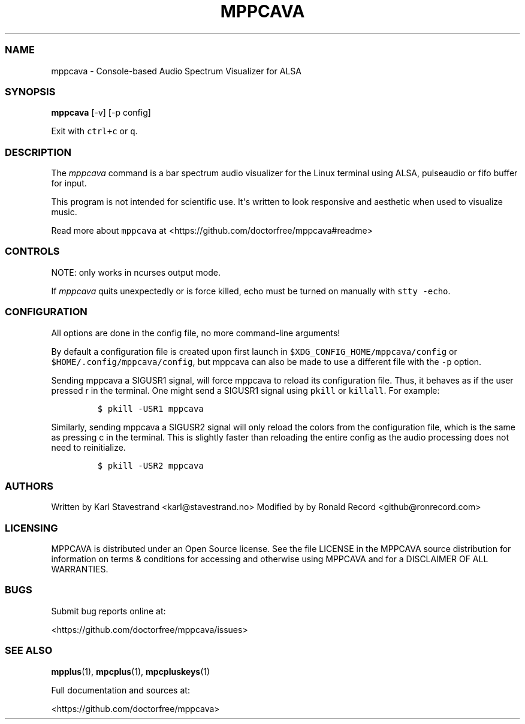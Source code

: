 '\" t
.\" Automatically generated by Pandoc 2.19.2
.\"
.\" Define V font for inline verbatim, using C font in formats
.\" that render this, and otherwise B font.
.ie "\f[CB]x\f[]"x" \{\
. ftr V B
. ftr VI BI
. ftr VB B
. ftr VBI BI
.\}
.el \{\
. ftr V CR
. ftr VI CI
. ftr VB CB
. ftr VBI CBI
.\}
.TH "MPPCAVA" "1" "July 03, 2022" "mppcava 0.8.3" "User Manual"
.hy
.SS NAME
.PP
mppcava - Console-based Audio Spectrum Visualizer for ALSA
.SS SYNOPSIS
.PP
\f[B]mppcava\f[R] [-v] [-p config]
.PP
Exit with \f[V]ctrl+c\f[R] or \f[V]q\f[R].
.SS DESCRIPTION
.PP
The \f[I]mppcava\f[R] command is a bar spectrum audio visualizer for the
Linux terminal using ALSA, pulseaudio or fifo buffer for input.
.PP
This program is not intended for scientific use.
It\[aq]s written to look responsive and aesthetic when used to visualize
music.
.PP
Read more about \f[V]mppcava\f[R] at
<https://github.com/doctorfree/mppcava#readme>
.SS CONTROLS
.PP
NOTE: only works in ncurses output mode.
.PP
.TS
tab(@);
l l.
T{
Key
T}@T{
Description
T}
_
T{
up / down
T}@T{
increase/decrease sensitivity
T}
T{
left / right
T}@T{
increase/decrease bar width
T}
T{
f / b
T}@T{
change foreground/background color
T}
T{
r
T}@T{
Reload configuration
T}
T{
c
T}@T{
Reload colors only
T}
T{
q or CTRL-C
T}@T{
Quit C.A.V.A.
T}
.TE
.PP
If \f[I]mppcava\f[R] quits unexpectedly or is force killed, echo must be
turned on manually with \f[V]stty -echo\f[R].
.SS CONFIGURATION
.PP
All options are done in the config file, no more command-line arguments!
.PP
By default a configuration file is created upon first launch in
\f[V]$XDG_CONFIG_HOME/mppcava/config\f[R] or
\f[V]$HOME/.config/mppcava/config\f[R], but mppcava can also be made to
use a different file with the \f[V]-p\f[R] option.
.PP
Sending mppcava a SIGUSR1 signal, will force mppcava to reload its
configuration file.
Thus, it behaves as if the user pressed r in the terminal.
One might send a SIGUSR1 signal using \f[V]pkill\f[R] or
\f[V]killall\f[R].
For example:
.IP
.nf
\f[C]
$ pkill -USR1 mppcava
\f[R]
.fi
.PP
Similarly, sending mppcava a SIGUSR2 signal will only reload the colors
from the configuration file, which is the same as pressing c in the
terminal.
This is slightly faster than reloading the entire config as the audio
processing does not need to reinitialize.
.IP
.nf
\f[C]
$ pkill -USR2 mppcava
\f[R]
.fi
.SS AUTHORS
.PP
Written by Karl Stavestrand <karl@stavestrand.no> Modified by by Ronald
Record <github@ronrecord.com>
.SS LICENSING
.PP
MPPCAVA is distributed under an Open Source license.
See the file LICENSE in the MPPCAVA source distribution for information
on terms & conditions for accessing and otherwise using MPPCAVA and for
a DISCLAIMER OF ALL WARRANTIES.
.SS BUGS
.PP
Submit bug reports online at:
.PP
<https://github.com/doctorfree/mppcava/issues>
.SS SEE ALSO
.PP
\f[B]mpplus\f[R](1), \f[B]mpcplus\f[R](1), \f[B]mpcpluskeys\f[R](1)
.PP
Full documentation and sources at:
.PP
<https://github.com/doctorfree/mppcava>
